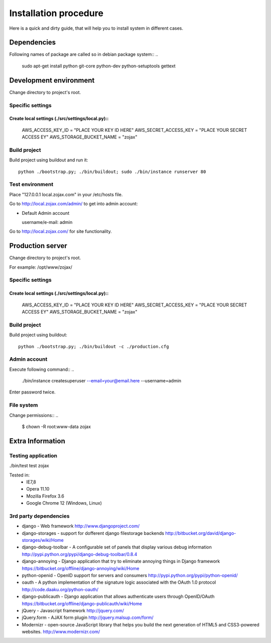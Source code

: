 **********************
Installation procedure
**********************

Here is a quick and dirty guide, that will help you to install system in different cases.


.. _dependencies:

Dependencies
============
..
Following names of package are called so in debian package system::
..
  sudo apt-get install python git-core python-dev python-setuptools gettext


.. _development-environment:..

Development environment
=======================

Change directory to project's root.

Specific settings
-----------------

Create local settings (./src/settings/local.py)::
....
  AWS_ACCESS_KEY_ID = "PLACE YOUR KEY ID HERE"
  AWS_SECRET_ACCESS_KEY = "PLACE YOUR SECRET ACCESS EY"
  AWS_STORAGE_BUCKET_NAME = "zojax"
..
  DEBUG = True # For test purposes
..
  DATABASES = {
    'default': {
        'NAME': 'zojax',
        'ENGINE': 'django.db.backends.postgresql_psycopg2', #'django.db.backends.sqlite3',
        'USER': 'user',
        'PASSWORD': 'password',
    },

  }
..
  # For gmail account
  EMAIL_HOST = 'smtp.gmail.com'
  EMAIL_HOST_USER = 'yourname@gmail.com'
  EMAIL_HOST_PASSWORD = 'your password'
  EMAIL_USE_TLS = True
  EMAIL_PORT = 587
..
  # Publicauth settings
  TWITTER_CONSUMER_KEY = "YOUR KEY"
  TWITTER_CONSUMER_SECRET = "YOUR SECRET"

Build project
-------------

Build project using buildout and run it::

  python ./bootstrap.py; ./bin/buildout; sudo ./bin/instance runserver 80


Test environment
----------------

Place "127.0.0.1    local.zojax.com" in your /etc/hosts file.

Go to http://local.zojax.com/admin/ to get into admin account:

- Default Admin account

  username/e-mail: admin
..
  password: admin

Go to  http://local.zojax.com/ for site functionality.


Production server
=================

Change directory to project's root.

For example: /opt/www/zojax/

Specific settings
-----------------

Create local settings (./src/settings/local.py)::
....
  AWS_ACCESS_KEY_ID = "PLACE YOUR KEY ID HERE"
  AWS_SECRET_ACCESS_KEY = "PLACE YOUR SECRET ACCESS EY"
  AWS_STORAGE_BUCKET_NAME = "zojax"
..
  DATABASES = {
    'default': {
        'NAME': 'zojax',
        'ENGINE': 'django.db.backends.postgresql_psycopg2', #'django.db.backends.sqlite3',
        'USER': 'user',
        'PASSWORD': 'password',
    },

  }
..
  DEBUG = False
  DEBUG_PROPAGATE_EXCEPTIONS = False
  SERVE_MEDIA = False
..
  # Appropriate email settings here
..
  MEDIA_URL = 'http://media.example.com/'
..
  ADMINS = (('admin', 'your@email.here'),)

Build project
-------------

Build project using buildout::

  python ./bootstrap.py; ./bin/buildout -c ./production.cfg

Admin account
-------------
..
Execute following command::
..
  ./bin/instance createsuperuser --email=your@email.here --username=admin

Enter password twice.


File system
-----------

Change permissions::
..
  $ chown -R  root:www-data zojax

Extra Information
=================

Testing application
-------------------
./bin/test test zojax

Tested in:
 - IE7,8
 - Opera 11.10
 - Mozilla Firefox 3.6
 - Google Chrome 12 (Windows, Linux)

3rd party dependencies
----------------------

- django - Web framework http://www.djangoproject.com/
- django-storages - support for dofferent django filestorage backends http://bitbucket.org/david/django-storages/wiki/Home
- django-debug-toolbar - A configurable set of panels that display various debug information http://pypi.python.org/pypi/django-debug-toolbar/0.8.4
- django-annoying - Django application that try to eliminate annoying things in Django framework https://bitbucket.org/offline/django-annoying/wiki/Home
- python-openid - OpenID support for servers and consumers http://pypi.python.org/pypi/python-openid/
- oauth - A python implementation of the signature logic associated with the OAuth 1.0 protocol http://code.daaku.org/python-oauth/
- django-publicauth - Django application that allows authenticate users through OpenID/OAuth https://bitbucket.org/offline/django-publicauth/wiki/Home
- jQuery - Javascript framework http://jquery.com/
- jQuery.form - AJAX form plugin http://jquery.malsup.com/form/
- Modernizr - open-source JavaScript library that helps you build the next generation of HTML5 and CSS3-powered websites. http://www.modernizr.com/